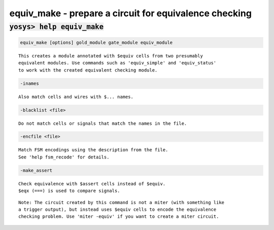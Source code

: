 =======================================================
equiv_make - prepare a circuit for equivalence checking
=======================================================

.. raw:: latex

    \begin{comment}

:code:`yosys> help equiv_make`
--------------------------------------------------------------------------------

.. container:: cmdref


    .. code:: yoscrypt

        equiv_make [options] gold_module gate_module equiv_module

    ::

        This creates a module annotated with $equiv cells from two presumably
        equivalent modules. Use commands such as 'equiv_simple' and 'equiv_status'
        to work with the created equivalent checking module.


    .. code:: yoscrypt

        -inames

    ::

            Also match cells and wires with $... names.


    .. code:: yoscrypt

        -blacklist <file>

    ::

            Do not match cells or signals that match the names in the file.


    .. code:: yoscrypt

        -encfile <file>

    ::

            Match FSM encodings using the description from the file.
            See 'help fsm_recode' for details.


    .. code:: yoscrypt

        -make_assert

    ::

            Check equivalence with $assert cells instead of $equiv.
            $eqx (===) is used to compare signals.

    ::

        Note: The circuit created by this command is not a miter (with something like
        a trigger output), but instead uses $equiv cells to encode the equivalence
        checking problem. Use 'miter -equiv' if you want to create a miter circuit.

.. raw:: latex

    \end{comment}

.. only:: latex

    ::

        
            equiv_make [options] gold_module gate_module equiv_module
        
        This creates a module annotated with $equiv cells from two presumably
        equivalent modules. Use commands such as 'equiv_simple' and 'equiv_status'
        to work with the created equivalent checking module.
        
            -inames
                Also match cells and wires with $... names.
        
            -blacklist <file>
                Do not match cells or signals that match the names in the file.
        
            -encfile <file>
                Match FSM encodings using the description from the file.
                See 'help fsm_recode' for details.
        
            -make_assert
                Check equivalence with $assert cells instead of $equiv.
                $eqx (===) is used to compare signals.
        Note: The circuit created by this command is not a miter (with something like
        a trigger output), but instead uses $equiv cells to encode the equivalence
        checking problem. Use 'miter -equiv' if you want to create a miter circuit.
        

